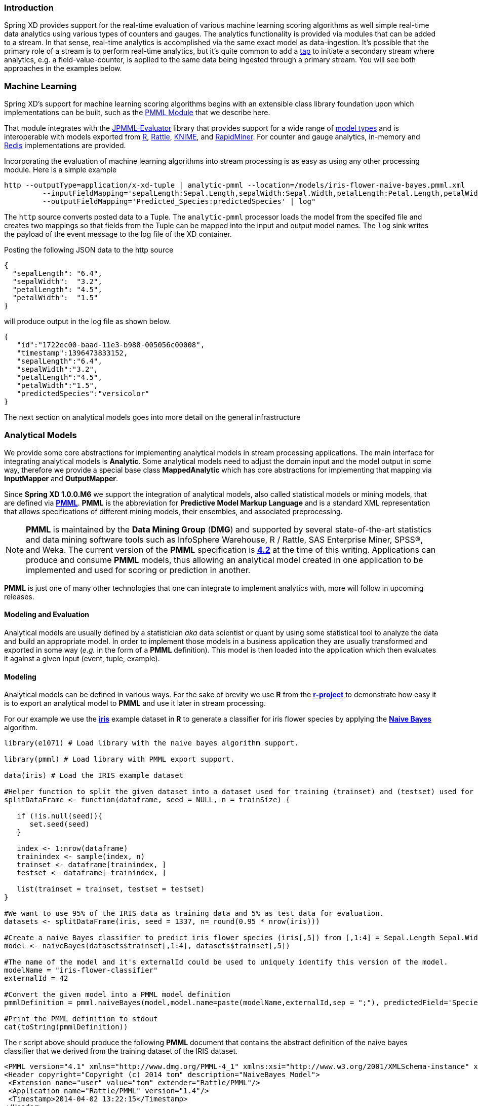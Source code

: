 === Introduction

Spring XD provides support for the real-time evaluation of various machine learning scoring algorithms as well simple real-time data analytics using various types of counters and gauges. The analytics functionality is provided via modules that can be added to a stream. In that sense, real-time analytics is accomplished via the same exact model as data-ingestion. It's possible that the primary role of a stream is to perform real-time analytics, but it's quite common to add a link:Taps#taps[tap] to initiate a secondary stream where analytics, e.g. a field-value-counter, is applied to the same data being ingested through a primary stream. You will see both approaches in the examples below.

=== Machine Learning

Spring XD's support for machine learning scoring algorithms begins with an extensible class library foundation upon which implementations can be built, such as the https://github.com/spring-projects/spring-xd-modules/tree/master/analytics-ml-pmml[PMML Module] that we describe here.

That module integrates with the https://github.com/jpmml/jpmml-evaluator[JPMML-Evaluator] library that provides support for a wide range of https://github.com/jpmml/jpmml-evaluator#features[model types] and is interoperable with models exported from http://www.r-project.org/[R], http://rattle.togaware.com/[Rattle], http://www.knime.org/[KNIME], and http://rapid-i.com/content/view/181/190/[RapidMiner].  For counter and gauge analytics, in-memory and http://redis.io/[Redis] implementations are provided.

Incorporating the evaluation of machine learning algorithms into stream processing is as easy as using any other processing module.  Here is a simple example

----
http --outputType=application/x-xd-tuple | analytic-pmml --location=/models/iris-flower-naive-bayes.pmml.xml
     	 --inputFieldMapping='sepalLength:Sepal.Length,sepalWidth:Sepal.Width,petalLength:Petal.Length,petalWidth:Petal.Width' 
	 --outputFieldMapping='Predicted_Species:predictedSpecies' | log"
----

The `http` source converts posted data to a Tuple.  The `analytic-pmml` processor loads the model from the specifed file and creates two mappings so that fields from the Tuple can be mapped into the input and output model names.  The `log` sink writes the payload of the event message to the log file of the XD container.

Posting the following JSON data to the http source
[source,json]
----
{ 
  "sepalLength": "6.4", 
  "sepalWidth":  "3.2", 
  "petalLength": "4.5", 
  "petalWidth":  "1.5" 
}
----

will produce output in the log file as shown below.
[source,json]
----
{
   "id":"1722ec00-baad-11e3-b988-005056c00008",
   "timestamp":1396473833152,
   "sepalLength":"6.4",
   "sepalWidth":"3.2",
   "petalLength":"4.5",
   "petalWidth":"1.5",
   "predictedSpecies":"versicolor"
}
----

The next section on analytical models goes into more detail on the general infrastructure 

=== Analytical Models

We provide some core abstractions for implementing analytical models in stream processing applications.
The main interface for integrating analytical models is *Analytic*. Some analytical
models need to adjust the domain input and the model output in some way, therefore we provide a special base class *MappedAnalytic*
which has core abstractions for implementing that mapping via *InputMapper* and *OutputMapper*.

Since *Spring XD 1.0.0.M6* we support the integration of analytical models, also called statistical models or mining models, that are defined via http://en.wikipedia.org/wiki/Predictive_Model_Markup_Language[*PMML*].
*PMML* is the abbreviation for *Predictive Model Markup Language* and is a standard XML representation that allows specifications of different mining models, their ensembles, and associated preprocessing. 

[NOTE]
=====================================================================
*PMML* is maintained by the *Data Mining Group* (*DMG*) and supported by several state-of-the-art statistics and data mining software tools such as InfoSphere Warehouse, R / Rattle, SAS Enterprise Miner, SPSS®, and Weka. 
The current version of the *PMML* specification is http://www.dmg.org/v4-2/GeneralStructure.html[*4.2*] at the time of this writing.
Applications can produce and consume *PMML* models, thus allowing an analytical model created in one application to be implemented and used for scoring or prediction in another.
=====================================================================

*PMML* is just one of many other technologies that one can integrate to implement analytics with, more will follow in upcoming releases.

==== Modeling and Evaluation
Analytical models are usually defined by a statistician _aka_ data scientist or quant by using some statistical tool to analyze the data and build an appropriate model.
In order to implement those models in a business application they are usually transformed and exported in some way (_e.g._ in the form of a *PMML* definition).
This model is then loaded into the application which then evaluates it against a given input (event, tuple, example).

==== Modeling
Analytical models can be defined in various ways. For the sake of brevity we use *R* from the http://www.r-project.org[*r-project*] to demonstrate
how easy it is to export an analytical model to *PMML* and use it later in stream processing.

For our example we use the http://en.wikipedia.org/wiki/Iris_flower_data_set[*iris*] example dataset in *R* to generate a classifier for iris flower species by applying the http://en.wikipedia.org/wiki/Naive_Bayes_classifier[*Naive Bayes*] algorithm.

[source,r]
----
library(e1071) # Load library with the naive bayes algorithm support.

library(pmml) # Load library with PMML export support.

data(iris) # Load the IRIS example dataset

#Helper function to split the given dataset into a dataset used for training (trainset) and (testset) used for evaulation.
splitDataFrame <- function(dataframe, seed = NULL, n = trainSize) {

   if (!is.null(seed)){
      set.seed(seed)
   }

   index <- 1:nrow(dataframe)
   trainindex <- sample(index, n)
   trainset <- dataframe[trainindex, ]
   testset <- dataframe[-trainindex, ]

   list(trainset = trainset, testset = testset)
}

#We want to use 95% of the IRIS data as training data and 5% as test data for evaluation.
datasets <- splitDataFrame(iris, seed = 1337, n= round(0.95 * nrow(iris)))

#Create a naive Bayes classifier to predict iris flower species (iris[,5]) from [,1:4] = Sepal.Length Sepal.Width Petal.Length Petal.Width
model <- naiveBayes(datasets$trainset[,1:4], datasets$trainset[,5])

#The name of the model and it's externalId could be used to uniquely identify this version of the model.
modelName = "iris-flower-classifier"
externalId = 42

#Convert the given model into a PMML model definition
pmmlDefinition = pmml.naiveBayes(model,model.name=paste(modelName,externalId,sep = ";"), predictedField='Species')

#Print the PMML definition to stdout
cat(toString(pmmlDefinition))
----

The r script above should produce the following *PMML* document that contains the abstract definition of the naive bayes classifier that we derived
from the training dataset of the IRIS dataset.
[source, xml]
----
<PMML version="4.1" xmlns="http://www.dmg.org/PMML-4_1" xmlns:xsi="http://www.w3.org/2001/XMLSchema-instance" xsi:schemaLocation="http://www.dmg.org/PMML-4_1 http://www.dmg.org/v4-1/pmml-4-1.xsd">
<Header copyright="Copyright (c) 2014 tom" description="NaiveBayes Model">
 <Extension name="user" value="tom" extender="Rattle/PMML"/>
 <Application name="Rattle/PMML" version="1.4"/>
 <Timestamp>2014-04-02 13:22:15</Timestamp>
</Header>
<DataDictionary numberOfFields="6">
 <DataField name="Species" optype="categorical" dataType="string">
  <Value value="setosa"/>
  <Value value="versicolor"/>
  <Value value="virginica"/>
 </DataField>
 <DataField name="Sepal.Length" optype="continuous" dataType="double"/>
 <DataField name="Sepal.Width" optype="continuous" dataType="double"/>
 <DataField name="Petal.Length" optype="continuous" dataType="double"/>
 <DataField name="Petal.Width" optype="continuous" dataType="double"/>
 <DataField name="DiscretePlaceHolder" optype="categorical" dataType="string">
  <Value value="pseudoValue"/>
 </DataField>
</DataDictionary>
<NaiveBayesModel modelName="iris-flower-classifier;42" functionName="classification" threshold="0.001">
 <MiningSchema>
  <MiningField name="Species" usageType="predicted"/>
  <MiningField name="Sepal.Length" usageType="active"/>
  <MiningField name="Sepal.Width" usageType="active"/>
  <MiningField name="Petal.Length" usageType="active"/>
  <MiningField name="Petal.Width" usageType="active"/>
  <MiningField name="DiscretePlaceHolder" usageType="active" missingValueReplacement="pseudoValue"/>
 </MiningSchema>
 <Output>
  <OutputField name="Predicted_Species" feature="predictedValue"/>
  <OutputField name="Probability_setosa" optype="continuous" dataType="double" feature="probability" value="setosa"/>
  <OutputField name="Probability_versicolor" optype="continuous" dataType="double" feature="probability" value="versicolor"/>
  <OutputField name="Probability_virginica" optype="continuous" dataType="double" feature="probability" value="virginica"/>
 </Output>
 <BayesInputs>
  <Extension>
   <BayesInput fieldName="Sepal.Length">
    <TargetValueStats>
     <TargetValueStat value="setosa">
      <GaussianDistribution mean="5.006" variance="0.124248979591837"/>
     </TargetValueStat>
     <TargetValueStat value="versicolor">
      <GaussianDistribution mean="5.8953488372093" variance="0.283311184939092"/>
     </TargetValueStat>
     <TargetValueStat value="virginica">
      <GaussianDistribution mean="6.58163265306122" variance="0.410697278911565"/>
     </TargetValueStat>
    </TargetValueStats>
   </BayesInput>
  </Extension>
  <Extension>
   <BayesInput fieldName="Sepal.Width">
    <TargetValueStats>
     <TargetValueStat value="setosa">
      <GaussianDistribution mean="3.428" variance="0.143689795918367"/>
     </TargetValueStat>
     <TargetValueStat value="versicolor">
      <GaussianDistribution mean="2.76279069767442" variance="0.0966777408637874"/>
     </TargetValueStat>
     <TargetValueStat value="virginica">
      <GaussianDistribution mean="2.97142857142857" variance="0.105833333333333"/>
     </TargetValueStat>
    </TargetValueStats>
   </BayesInput>
  </Extension>
  <Extension>
   <BayesInput fieldName="Petal.Length">
    <TargetValueStats>
     <TargetValueStat value="setosa">
      <GaussianDistribution mean="1.462" variance="0.0301591836734694"/>
     </TargetValueStat>
     <TargetValueStat value="versicolor">
      <GaussianDistribution mean="4.21627906976744" variance="0.236633444075305"/>
     </TargetValueStat>
     <TargetValueStat value="virginica">
      <GaussianDistribution mean="5.55510204081633" variance="0.310442176870748"/>
     </TargetValueStat>
    </TargetValueStats>
   </BayesInput>
  </Extension>
  <Extension>
   <BayesInput fieldName="Petal.Width">
    <TargetValueStats>
     <TargetValueStat value="setosa">
      <GaussianDistribution mean="0.246" variance="0.0111061224489796"/>
     </TargetValueStat>
     <TargetValueStat value="versicolor">
      <GaussianDistribution mean="1.30697674418605" variance="0.042093023255814"/>
     </TargetValueStat>
     <TargetValueStat value="virginica">
      <GaussianDistribution mean="2.02448979591837" variance="0.0768877551020408"/>
     </TargetValueStat>
    </TargetValueStats>
   </BayesInput>
  </Extension>
  <BayesInput fieldName="DiscretePlaceHolder">
   <PairCounts value="pseudoValue">
    <TargetValueCounts>
     <TargetValueCount value="setosa" count="50"/>
     <TargetValueCount value="versicolor" count="43"/>
     <TargetValueCount value="virginica" count="49"/>
    </TargetValueCounts>
   </PairCounts>
  </BayesInput>
 </BayesInputs>
 <BayesOutput fieldName="Species">
  <TargetValueCounts>
   <TargetValueCount value="setosa" count="50"/>
   <TargetValueCount value="versicolor" count="43"/>
   <TargetValueCount value="virginica" count="49"/>
  </TargetValueCounts>
 </BayesOutput>
</NaiveBayesModel>
</PMML>
----

==== Evaluation

The above defined *PMML* model can be evaluated in a Spring XD stream definition by using the *analytic-pmml* module as a processor
in your stream definition. The actual evaluation of the *PMML* is performed via the *PmmlAnalytic* which uses the https://github.com/jpmml/jpmml-evaluator[*jpmml-evaluator*] library.

==== Model Selection

The PMML standard allows multiple models to be defined within a single PMML document.
The model to be used can be configured through the *modelName* option.

*NOTE* The PMML standard also supports other ways for selection models, _e.g._ based on a predicate. This is currently not supported.

In order to perform the evaluation in Spring XD you need to save the generated PMML document to some folder, typically the with the extension "pmml.xml".
For this example we save the PMML document under the name *iris-flower-classification-naive-bayes-1.pmml.xml*.

In the following example we set up a stream definition with an `http` source that produces iris-flower-records
that are piped to the `analytic-pmml` module which applies our iris flower classifier to predict the species of a given flower record.
The result of that is a new record extended by a new attribute *predictedSpecies* which simply sent to a `log` sink.

The definition of the stream, which we call *iris-flower-classification*, looks as follows:

----
xd:>stream create --name iris-flower-classification --definition "http --outputType=application/x-xd-tuple | analytic-pmml --location=/models/iris-flower-classification-naive-bayes-1.pmml.xml --inputFieldMapping='sepalLength:Sepal.Length,sepalWidth:Sepal.Width,petalLength:Petal.Length,petalWidth:Petal.Width' --outputFieldMapping='Predicted_Species:predictedSpecies' | log" --deploy
----

* The *location* parameter can be used to specify the exact location of the pmml document. The value must be a valid spring http://www.springindepth.com/2.5.x/0.10/ch05.html[*resource*] location
* The *inputFieldMapping* parameter defines a mapping of domain input fields to model input fields. It is just a list of fields or optional field:alias mappings to control which fields and how they are going to end up in the model-input. If no inputFieldMapping is defined then all domain input fields are used as model input. +
* The *outputFieldMapping* parameter defines a mapping of model output fields to domain output fields with semantics analog to the inputFieldMapping. +
* The optional *modelName* parameter of the analytic-pmml module can be used to refer to a particular named model within the PMML definition. If modelName is not defined the first model is selected by default. +

*NOTE* Some analytical models like for instance *association rules* require a different typ of mapping. You can implement your own custom mapping strategies by implementing a custom *InputMapper* and *OutputMapper*
and defining a new *PmmlAnalytic* or *TuplePmmlAnalytic* bean that uses your custom mappers.

After the stream has been successfully deployed to *Spring XD* we can eventually start to throw some data at it by issuing the following http request via the *XD-Shell* (or `curl`, or any other tool):

*Note* that our example record contains no information about which species the example belongs to - this will be added by our classifier.

----
xd:>http post --target http://localhost:9000 --contentType application/json --data "{ \"sepalLength\": 6.4, \"sepalWidth\": 3.2, \"petalLength\":4.5, \"petalWidth\":1.5 }"
----

After posting the above json document to the stream we should see the following output in the console:
[source, json]
----
   {
     "id":"1722ec00-baad-11e3-b988-005056c00008"
   , "timestamp":1396473833152
   , "sepalLength":"6.4"
   , "sepalWidth":"3.2"
   , "petalLength":"4.5"
   , "petalWidth":"1.5"
   , "predictedSpecies":"versicolor"
   }
----

*NOTE* the generated field *predictedSpecies* which now identifies our input as belonging to the iris species *versicolor*.

We verify that the generated *PMML* classifier produces the same result as *R* by executing the issuing the following commands in *rproject*:
[source,r]
----
datasets$testset[,1:4][1,]
# This is the first example record that we sent via the http post.
   Sepal.Length Sepal.Width Petal.Length Petal.Width
52          6.4         3.2          4.5         1.5

#Predict the class for the example record by using our naiveBayes model.
> predict(model, datasets$testset[,1:4][1,])
[1] versicolor
----



=== Counters and Gauges
Counter and Gauges are analytical data structures collectively referred to as metrics.  Metrics can be used directly in place of a sink just as if you were creating any other link:Streams#streams[stream], but you can also analyze data from an existing stream using a link:Taps#taps[tap]. We'll look at some examples of using metrics with taps in the following sections. As a prerequisite start the XD Container as instructed in the link:Getting-Started#getting-started[Getting Started] page. 

The 1.0 release provides the following types of metrics

* <<counter,Counter>>
* <<field-value-counter,Field Value Counter>>
* <<aggregate-counter, Aggregate Counter>>
* <<gauge,Gauge>>
* <<rich-gauge,Rich Gauge>>


Spring XD supports these metrics and analytical data structures as a general purpose class library that works with several backend storage technologies.  The 1.0 release provides in memory and Redis implementations.


[[counter]]
==== Counter

A counter is a Metric that associates a unique name with a long value. It is primarily used for counting events triggered by incoming messages on a target stream. You create a counter with a unique name and optionally an initial value then set its value in response to incoming messages. The most straightforward use for counter is simply to count messages coming into the target stream. That is, its value is incremented on every message. This is exactly what the _counter_ module provided by Spring XD does. 

Here's an example:

Start by creating a data ingestion stream. Something like:

   xd:> stream create --name springtweets --definition "twittersearch --consumerKey=<your_key> --consumerSecret=<your_secret> --query=spring | file --dir=/tweets/" --deploy

Next, create a tap on the _springtweets_ stream that sets a message counter named _tweetcount_

   xd:> stream create --name tweettap --definition "tap:stream:springtweets > counter --name=tweetcount" --deploy

The results are written to redis under the key counter.${name}. To retrieve the count:
  
   $ redis-cli
   redis 127.0.0.1:6379> get counters.tweetcount

[[field-value-counter]]
==== Field Value Counter

A field value counter is a Metric used for counting occurrences of unique values for a named field in a message payload. XD Supports the following payload types out of the box:

* POJO (Java bean)
* Tuple
* JSON String

For example suppose a message source produces a payload with a field named _user_ :

[source,java]
class Foo {
   String user;
   public Foo(String user) {
       this.user = user;
   }
}

If the stream source produces messages with the following objects:

[source, java]
   new Foo("fred")
   new Foo("sue")
   new Foo("dave")
   new Foo("sue")

The field value counter on the field _user_ will contain:

    fred:1, sue:2, dave:1 

Multi-value fields are also supported. For example, if a field contains a list, each value will be counted once:
    
     users:["dave","fred","sue"]
     users:["sue","jon"]

The field value counter on the field _users_ will contain:

    dave:1, fred:1, sue:2, jon:1


field_value_counter has the following options:

fieldName:: The name of the field for which values are counted *(required)*
name:: A key used to access the counter values. *(default: stream name)*

To try this out, create a stream to ingest twitter feeds containing the word _spring_ and output to a file:

   xd:> stream create --name springtweets --definition "twittersearch --consumerKey=<your_key> --consumerSecret=<your_secret> --query=spring | file" --deploy

Now create a tap for a field value counter:

   xd:> stream create --name fromUserCount --definition "tap:stream:springtweets > field-value-counter --fieldName=fromUser" --deploy

The _twittersearch_ source produces JSON strings which contain the user id of the tweeter in the _fromUser_ field. The _field_value_counter_ sink parses the tweet and updates a field value counter named _fromUserCount_ in Redis. To view the counts:

   $ redis-cli
   redis 127.0.0.1:6379>zrange fieldvaluecounters.fromUserCount 0 -1 withscores 

[[aggregate-counter]]
==== Aggregate Counter

The aggregate counter differs from a simple counter in that it not only keeps a total value for the count, but also retains the total count values for each minute, hour day and month of the period for which it is run. The data can then be queried by supplying a start and end date and the resolution at which the data should be returned. 

Creating an aggregate counter is very similar to a simple counter. For example, to obtain an aggregate count for our spring tweets stream:
   
    xd:> stream create --name springtweets --definition "twittersearch --query=spring | file" --deploy

you'd simply create a tap which pipes the input to `aggregate-counter`:

   xd:> stream create --name tweettap --definition "tap:stream:springtweets > aggregate-counter --name=tweetcount" --deploy

The Redis back-end stores the aggregate counts in buckets prefixed with `aggregatecounters.${name}`. The rest of the string contains the date information. So for our `tweetcount` counter you might see something like the following keys appearing in Redis:

    redis 127.0.0.1:6379> keys aggregatecounters.tweetcount*
    1) "aggregatecounters.tweetcount"
    2) "aggregatecounters.tweetcount.years"
    3) "aggregatecounters.tweetcount.2013"
    4) "aggregatecounters.tweetcount.201307"
    5) "aggregatecounters.tweetcount.20130719"
    6) "aggregatecounters.tweetcount.2013071914"

The general format is
    
    . One total value
    . One years hash with a field per year eg. { 2010: value, 2011: value }
    . One hash per year with a field per month { 01: value, ...}
    . One hash per month with a field per day
    . One hash per day with a field per hour
    . One hash per hour with a field per minute


[[gauge]]
==== Gauge

A gauge is a Metric, similar to a counter in that it holds a single long value associated with a unique name. In this case the value can represent any numeric value defined by the application. 

The _gauge_ sink provided with XD stores expects a numeric value as a payload, typically this would be a decimal formatted string, and stores its values in Redis. The gauge includes the following attributes:

 name:: The name for the gauge *(default: `<streamname>`)*

===== Note:

When using gauges and rich gauges with these examples you will need a redis instance running.  Also if you are using singlenode, start your single node with the --analytics redis parameter 
----
xd-singlenode --analyttics redis
----

Here is an example of creating a tap for a gauge:

===== Simple Tap Example

Create an ingest stream

    xd:> stream create --name test --definition "http --port=9090 | file" --deploy

Next create the tap:

    xd:> stream create --name simplegauge --definition "tap:stream:test > gauge" --deploy

Now Post a message to the ingest stream:

    xd:> http post --target http://localhost:9090 --data "10"

Check the gauge:

    $ redis-cli
    redis 127.0.0.1:6379> get gauges.simplegauge
    "10"

[[rich-gauge]]
==== Rich Gauge

A rich gauge is a Metric that holds a double value associated with a unique name. In addition to the value, the rich gauge keeps a running average, along with the minimum and maximum values and the sample count.

The _richgauge_ sink provided with XD expects a numeric value as a payload, typically this would be a decimal formatted string, and keeps its value in a store. The rich-gauge includes the following attributes:

 name:: The name for the gauge *(default: `<streamname>`)*
 alpha:: A smoothing factor between 0 and 1, that if set will compute an http://en.wikipedia.org/wiki/Exponential_smoothing[exponential moving average] *(default: `-1, simple average`)* 

When stored in Redis, the values are kept as a space delimited string, formatted as _value_ _alpha_ _mean_ _max_ _min_ _count_

Here are some examples of creating a tap for a rich gauge:

===== Simple Tap Example

Create an ingest stream

      xd:> stream create --name test --definition "http --port=9090 | file" --deploy

Next create the tap:

      xd:> stream create --name testgauge --definition "tap:stream:test > rich-gauge" --deploy

Now Post some messages to the ingest stream:

    xd:> http post --target http://localhost:9090 --data "10"
    xd:> http post --target http://localhost:9090 --data "13"
    xd:> http post --target http://localhost:9090 --data "16"

Check the gauge:

    $ redis-cli
    redis 127.0.0.1:6379> get richgauges.testgauge
    "16.0 -1 13.0 16.0 10.0 3"

===== Stock Price Example

In this example, we will track stock prices, which is a more practical example. The data is ingested as JSON strings like 

    {"symbol":"VMW","price":72.04}


Create an ingest stream

     xd:> stream create --name stocks --definition "http --port=9090 | file"

Next create the tap, using the transform module to extract the stock price from the payload: 

     xd:> stream create --name stockprice --definition "tap:stream:stocks > transform --expression=#jsonPath(payload,'$.price') | rich-gauge"

Now Post some messages to the ingest stream:

    xd:> http post --target http://localhost:9090 --data {"symbol":"VMW","price":72.04}
    xd:> http post --target http://localhost:9090 --data {"symbol":"VMW","price":72.06}
    xd:> http post --target http://localhost:9090 --data {"symbol":"VMW","price":72.08}

Note: JSON fields should be separated by a comma without any spaces. Alternatively, enclose the whole argument to `--data` with quotes and escape inner quotes with a backslash.

Check the gauge:

    $ redis-cli
    redis 127.0.0.1:6379> get richgauges.stockprice
    "72.08 -1 72.04 72.08 72.02 3"


===== Improved Stock Price Example

In this example, we will track stock prices for selected stocks. The data is ingested as JSON strings like 

    {"symbol":"VMW","price":72.04}
    {"symbol":"EMC","price":24.92}

The previous example would feed these prices to a single gauge. What we really want is to create a separate tap for each ticker symbol in which we are interested:

Create an ingest stream

     xd:> stream create --name stocks --definition "http --port=9090 | file"

Next create the tap, using the transform module to extract the stock price from the payload: 

     xd:> stream create --name vmwprice --definition "tap:stream:stocks > filter --expression=#jsonPath(payload,'$.symbol')==VMW | transform --expression=#jsonPath(payload,'$.price') | rich-gauge" --deploy
     xd:> stream create --name emcprice --definition "tap:stream:stocks > filter --expression=#jsonPath(payload,'$.symbol')==EMC | transform --expression=#jsonPath(payload,'$.price') | rich-gauge" --deploy

Now Post some messages to the ingest stream:

    xd:> http post --target http://localhost:9090 --data {"symbol":"VMW","price":72.04}
    xd:> http post --target http://localhost:9090 --data {"symbol":"VMW","price":72.06}
    xd:> http post --target http://localhost:9090 --data {"symbol":"VMW","price":72.08}

    xd:> http post --target http://localhost:9090 --data {"symbol":"EMC","price":24.92}
    xd:> http post --target http://localhost:9090 --data {"symbol":"EMC","price":24.90}
    xd:> http post --target http://localhost:9090 --data {"symbol":"EMC","price":24.96}

Check the gauge:

    $ redis-cli
    redis 127.0.0.1:6379> get richgauges.emcprice
    "24.96 -1 24.926666666666666 24.96 24.9 3"
    
    redis 127.0.0.1:6379> get richgauges.vmwprice
    "72.08 -1 72.04 72.08 72.02 3"

==== Accessing Analytics Data over the RESTful API

Spring XD has a discoverable RESTful API based on the Spring HATEAOS library.  You can discover the resources available by making a GET request on the root resource of the Admin server.  Here is an example where navigate down to find the data for a counter named 'httptap' that was created by these commands


[source,sh]
----
xd:>stream create --name httpStream --definition "http | file" --deploy
xd:>stream create --name httptap --definition "tap:stream:httpStream > counter" --deploy
xd:>http post --target http://localhost:9000 --data "helloworld"
----

The root resource returns 
[source,sh]
----
xd:>! wget  -q -S -O - http://localhost:9393/
{
  "links":[
    {},
    {
      "rel":"jobs",
      "href":"http://localhost:9393/jobs"
    },
    {
      "rel":"modules",
      "href":"http://localhost:9393/modules"
    },
    {
      "rel":"runtime/modules",
      "href":"http://localhost:9393/runtime/modules"
    },
    {
      "rel":"runtime/containers",
      "href":"http://localhost:9393/runtime/containers"
    },
    {
      "rel":"counters",
      "href":"http://localhost:9393/metrics/counters"
    },
    {
      "rel":"field-value-counters",
      "href":"http://localhost:9393/metrics/field-value-counters"
    },
    {
      "rel":"aggregate-counters",
      "href":"http://localhost:9393/metrics/aggregate-counters"
    },
    {
      "rel":"gauges",
      "href":"http://localhost:9393/metrics/gauges"
    },
    {
      "rel":"rich-gauges",
      "href":"http://localhost:9393/metrics/rich-gauges"
    }
  ]
}
----

Following the resource location for the counter

[source,sh]
----
xd:>! wget  -q -S -O - http://localhost:9393/metrics/counters
{
  "links":[

  ],
  "content":[
    {
      "links":[
        {
          "rel":"self",
          "href":"http://localhost:9393/metrics/counters/httptap"
        }
      ],
      "name":"httptap"
    }
  ],
  "page":{
    "size":0,
    "totalElements":1,
    "totalPages":1,
    "number":0
  }
}
----

And then the data for the counter itself
[source,sh]
----
xd:>! wget  -q -S -O - http://localhost:9393/metrics/counters/httptap
{
  "links":[
    {
      "rel":"self",
      "href":"http://localhost:9393/metrics/counters/httptap"
    }
  ],
  "name":"httptap",
  "value":2
}
----